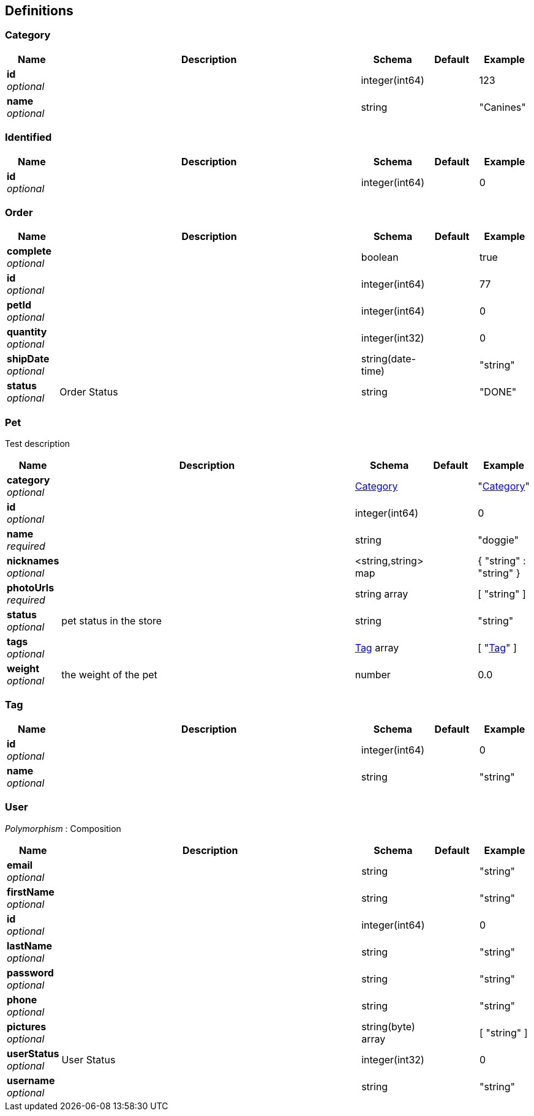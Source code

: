 
[[_definitions]]
== Definitions

[[_category]]
=== Category

[options="header", cols=".^1,.^6,.^1,.^1,.^1"]
|===
|Name|Description|Schema|Default|Example
|*id* +
_optional_||integer(int64)||123
|*name* +
_optional_||string||"Canines"
|===


[[_identified]]
=== Identified

[options="header", cols=".^1,.^6,.^1,.^1,.^1"]
|===
|Name|Description|Schema|Default|Example
|*id* +
_optional_||integer(int64)||0
|===


[[_order]]
=== Order

[options="header", cols=".^1,.^6,.^1,.^1,.^1"]
|===
|Name|Description|Schema|Default|Example
|*complete* +
_optional_||boolean||true
|*id* +
_optional_||integer(int64)||77
|*petId* +
_optional_||integer(int64)||0
|*quantity* +
_optional_||integer(int32)||0
|*shipDate* +
_optional_||string(date-time)||"string"
|*status* +
_optional_|Order Status|string||"DONE"
|===


[[_pet]]
=== Pet
Test description


[options="header", cols=".^1,.^6,.^1,.^1,.^1"]
|===
|Name|Description|Schema|Default|Example
|*category* +
_optional_||<<_category,Category>>||"<<_category>>"
|*id* +
_optional_||integer(int64)||0
|*name* +
_required_||string||"doggie"
|*nicknames* +
_optional_||<string,string> map||{
  "string" : "string"
}
|*photoUrls* +
_required_||string array||[ "string" ]
|*status* +
_optional_|pet status in the store|string||"string"
|*tags* +
_optional_||<<_tag,Tag>> array||[ "<<_tag>>" ]
|*weight* +
_optional_|the weight of the pet|number||0.0
|===


[[_tag]]
=== Tag

[options="header", cols=".^1,.^6,.^1,.^1,.^1"]
|===
|Name|Description|Schema|Default|Example
|*id* +
_optional_||integer(int64)||0
|*name* +
_optional_||string||"string"
|===


[[_user]]
=== User
[%hardbreaks]
_Polymorphism_ : Composition


[options="header", cols=".^1,.^6,.^1,.^1,.^1"]
|===
|Name|Description|Schema|Default|Example
|*email* +
_optional_||string||"string"
|*firstName* +
_optional_||string||"string"
|*id* +
_optional_||integer(int64)||0
|*lastName* +
_optional_||string||"string"
|*password* +
_optional_||string||"string"
|*phone* +
_optional_||string||"string"
|*pictures* +
_optional_||string(byte) array||[ "string" ]
|*userStatus* +
_optional_|User Status|integer(int32)||0
|*username* +
_optional_||string||"string"
|===



